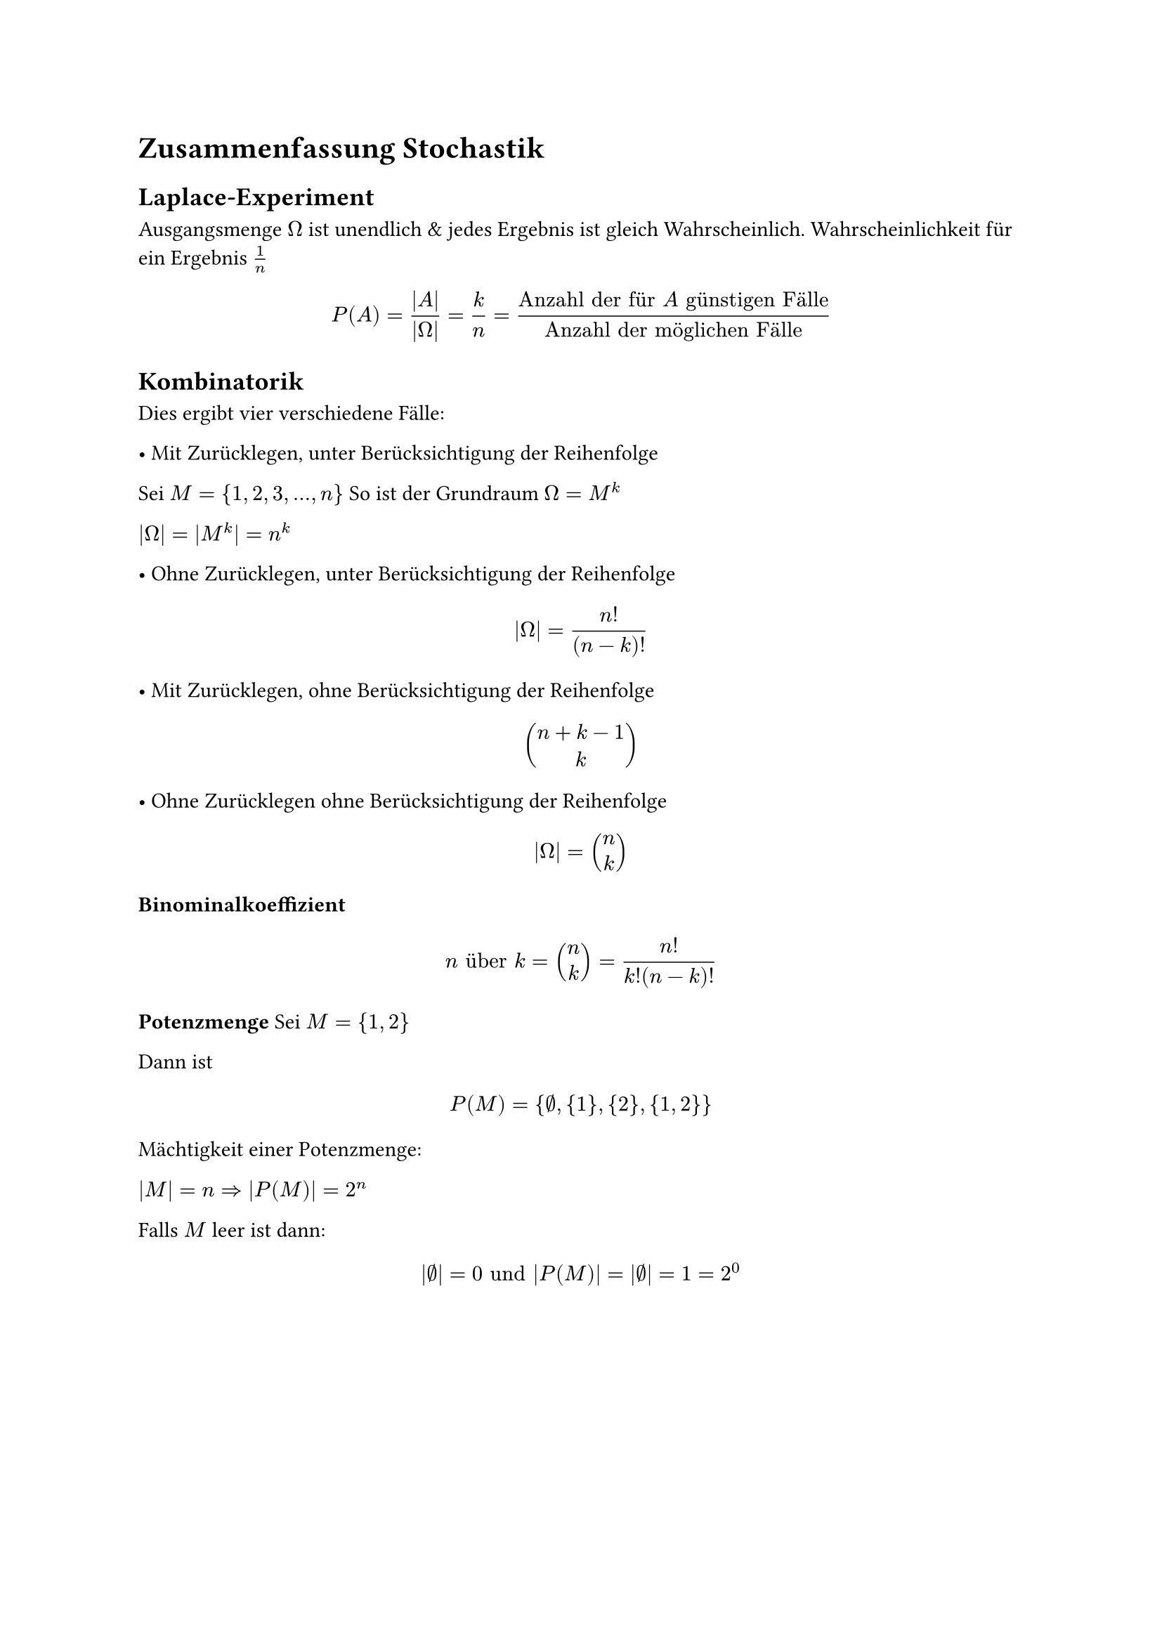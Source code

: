 = Zusammenfassung Stochastik

== Laplace-Experiment
Ausgangsmenge $Omega$ ist unendlich & jedes Ergebnis ist gleich Wahrscheinlich. Wahrscheinlichkeit für ein Ergebnis $1/n$

$ P(A) = (|A|)/(|Omega|) = k/n = ("Anzahl der für" A "günstigen Fälle")/"Anzahl der möglichen Fälle" $

== Kombinatorik

Dies ergibt vier verschiedene Fälle:

• Mit Zurücklegen, unter Berücksichtigung der Reihenfolge

Sei $M = {1, 2, 3, ..., n}$ So ist der Grundraum $Omega = M^k$

$ |Omega| = |M^k| = n^k$

• Ohne Zurücklegen, unter Berücksichtigung der Reihenfolge
$ |Omega| = n!/(n-k)! $
• Mit Zurücklegen, ohne Berücksichtigung der Reihenfolge

$ vec(n+k-1, k) $

• Ohne Zurücklegen ohne Berücksichtigung der Reihenfolge
$ |Omega| = vec(n, k) $

*Binominalkoeffizient*

$ n "über" k = vec(n, k) = n!/(k!(n-k)!) $

*Potenzmenge*
Sei $M = {1, 2}$

Dann ist

$ P(M) = {emptyset, {1}, {2}, {1, 2}} $

Mächtigkeit einer Potenzmenge:

$ |M| = n => |P(M)| = 2^n$

Falls $M$ leer ist dann:

$ |emptyset| = 0 "und" |P(M)| = |emptyset| = 1 = 2^0 $
